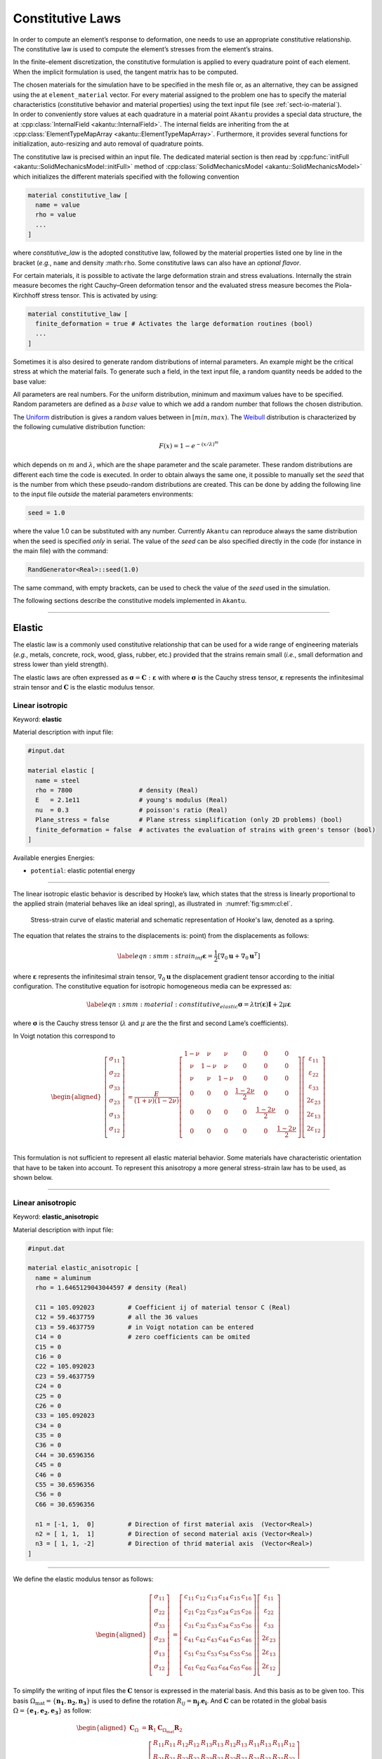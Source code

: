 .. _sect-smm-cl:



Constitutive Laws
-----------------

In order to compute an element’s response to deformation, one needs to
use an appropriate constitutive relationship. The constitutive law is
used to compute the element’s stresses from the element’s strains.

In the finite-element discretization, the constitutive formulation is
applied to every quadrature point of each element. When the implicit
formulation is used, the tangent matrix has to be computed.

| The chosen materials for the simulation have to be specified in the
  mesh file or, as an alternative, they can be assigned using the at
  ``element_material`` vector. For
  every material assigned to the problem one has to specify the material
  characteristics (constitutive behavior and material properties) using
  the text input file (see :ref:`sect-io-material`).
| In order to conveniently store values at each quadrature in a material point
  ``Akantu`` provides a special data structure, the at :cpp:class:`InternalField
  <akantu::InternalField>`. The internal fields are inheriting from the at
  :cpp:class:`ElementTypeMapArray <akantu::ElementTypeMapArray>`. Furthermore,
  it provides several functions for initialization, auto-resizing and auto
  removal of quadrature points.

The constitutive law is precised within an input file. The dedicated material section
is then read by :cpp:func:`initFull <akantu::SolidMechanicsModel::initFull>`
method of :cpp:class:`SolidMechanicsModel <akantu::SolidMechanicsModel>` which
initializes the different materials specified with the following convention

.. code-block:: python
  
  material constitutive_law [
    name = value
    rho = value
    ...
  ]

where *constitutive_law* is the adopted constitutive law, followed by
the material properties listed one by line in the bracket (*e.g.*,
``name`` and density :math:``rho``. Some constitutive laws can also
have an *optional flavor*. 

For certain materials, it is possible to activate the large deformation
strain and stress evaluations. Internally the strain measure becomes
the right Cauchy–Green deformation tensor and the evaluated stress
measure becomes the Piola-Kirchhoff stress tensor. This is activated by using:

.. code-block:: python
  
  material constitutive_law [
    finite_deformation = true # Activates the large deformation routines (bool)
    ...
  ]

  
Sometimes it is also desired to generate random distributions of
internal parameters. An example might be the critical stress at which
the material fails. To generate such a field, in the text input file, a
random quantity needs be added to the base value:

All parameters are real numbers. For the uniform distribution, minimum
and maximum values have to be specified. Random parameters are defined
as a :math:`base` value to which we add a random number that follows the
chosen distribution.

The
`Uniform <http://en.wikipedia.org/wiki/Uniform_distribution_(continuous)>`__
distribution is gives a random values between in :math:`[min, max)`. The
`Weibull <http://en.wikipedia.org/wiki/Weibull_distribution>`__
distribution is characterized by the following cumulative distribution
function:

.. math:: F(x) = 1- e^{-\left({x/\lambda}\right)^m}

which depends on :math:`m` and :math:`\lambda`, which are the shape
parameter and the scale parameter. These random distributions are
different each time the code is executed. In order to obtain always the
same one, it possible to manually set the *seed* that is the number from
which these pseudo-random distributions are created. This can be done by
adding the following line to the input file *outside* the material
parameters environments:

.. code-block::

   seed = 1.0

where the value 1.0 can be substituted with any number. Currently
``Akantu`` can reproduce always the same distribution when the seed is
specified *only* in serial. The value of the *seed* can be also
specified directly in the code (for instance in the main file) with the
command:

.. code-block::

   RandGenerator<Real>::seed(1.0)

The same command, with empty brackets, can be used to check the value of
the *seed* used in the simulation.


The following sections describe the constitutive models implemented in
``Akantu``.

-----

Elastic
```````

The elastic law is a commonly used constitutive relationship that can be
used for a wide range of engineering materials (*e.g.*, metals,
concrete, rock, wood, glass, rubber, etc.) provided that the strains
remain small (*i.e.*, small deformation and stress lower than yield
strength).

The elastic laws are often expressed as
:math:`\boldsymbol{\sigma} =
\boldsymbol{C}:\boldsymbol{\varepsilon}` with
where :math:`\boldsymbol{\sigma}` is the Cauchy stress
tensor, :math:`\boldsymbol{\varepsilon}` represents the
infinitesimal strain tensor and :math:`\boldsymbol{C}` is
the elastic modulus tensor.



.. _sect-smm-linear-elastic-isotropic:

Linear isotropic
''''''''''''''''


Keyword: **elastic**

Material description with input file:

.. code-block:: python

   #input.dat

   material elastic [
     name = steel
     rho = 7800                  # density (Real)
     E   = 2.1e11                # young's modulus (Real)
     nu  = 0.3                   # poisson's ratio (Real)
     Plane_stress = false        # Plane stress simplification (only 2D problems) (bool)
     finite_deformation = false  # activates the evaluation of strains with green's tensor (bool)
   ]


Available energies Energies:

- ``potential``: elastic potential energy


-----

The linear isotropic elastic behavior is described by Hooke’s law, which
states that the stress is linearly proportional to the applied strain
(material behaves like an ideal spring), as illustrated in
 :numref:`fig:smm:cl:el`.

.. figure:: figures/cl/stress_strain_el.svg
   :alt: Elastic strain-stress curve
   :name: fig:smm:cl:el
   :width: 60.0%

   Stress-strain curve of elastic material and schematic representation of
   Hooke's law, denoted as a spring.

The equation that relates the strains to the displacements is: point)
from the displacements as follows:

.. math::

   \label{eqn:smm:strain_inf}
     \boldsymbol{\varepsilon} =
     \frac{1}{2} \left[ \nabla_0 \boldsymbol{u}+\nabla_0 \boldsymbol{u}^T \right]

where :math:`\boldsymbol{\varepsilon}` represents the
infinitesimal strain tensor,
:math:`\nabla_{0}\boldsymbol{u}` the displacement gradient
tensor according to the initial configuration. The constitutive equation
for isotropic homogeneous media can be expressed as:

.. math::

   \label{eqn:smm:material:constitutive_elastic}
     \boldsymbol{\sigma } =\lambda\mathrm{tr}(\boldsymbol{\varepsilon})\boldsymbol{I}+2 \mu\boldsymbol{\varepsilon}

where :math:`\boldsymbol{\sigma}` is the Cauchy stress
tensor (:math:`\lambda` and :math:`\mu` are the the first and second
Lame’s coefficients).

In Voigt notation this correspond to

.. math::

   \begin{aligned}
     \left[\begin{array}{c}
         \sigma_{11}\\
         \sigma_{22}\\
         \sigma_{33}\\
         \sigma_{23}\\
         \sigma_{13}\\
         \sigma_{12}\\
       \end{array}\right]
     &= \frac{E}{(1+\nu)(1-2\nu)}\left[
       \begin{array}{cccccc}
         1-\nu & \nu   & \nu   & 0 & 0 & 0\\
         \nu   & 1-\nu & \nu   & 0 & 0 & 0\\
         \nu   & \nu   & 1-\nu & 0 & 0 & 0\\
         0     &  0    &  0    & \frac{1-2\nu}{2} & 0 & 0 \\
         0     &  0    &  0    & 0 & \frac{1-2\nu}{2} & 0 \\
         0     &  0    &  0    & 0 & 0 & \frac{1-2\nu}{2} \\
       \end{array}\right]
     \left[\begin{array}{c}
         \varepsilon_{11}\\
         \varepsilon_{22}\\
         \varepsilon_{33}\\
         2\varepsilon_{23}\\
         2\varepsilon_{13}\\
         2\varepsilon_{12}\\
       \end{array}\right]\end{aligned}

This formulation is not sufficient to represent all elastic material
behavior. Some materials have characteristic orientation that have to be
taken into account. To represent this anisotropy a more general
stress-strain law has to be used, as shown below.

-----

.. _sect-smm-linear-elastic-anisotropic:

Linear anisotropic
''''''''''''''''''


Keyword: **elastic_anisotropic**

Material description with input file:


.. code-block:: python

   #input.dat

   material elastic_anisotropic [
     name = aluminum
     rho = 1.6465129043044597 # density (Real)

     C11 = 105.092023         # Coefficient ij of material tensor C (Real)	
     C12 = 59.4637759	      # all the 36 values 				
     C13 = 59.4637759	      # in Voigt notation can be entered		
     C14 = 0                  # zero coefficients can be omited
     C15 = 0
     C16 = 0
     C22 = 105.092023
     C23 = 59.4637759
     C24 = 0
     C25 = 0
     C26 = 0
     C33 = 105.092023
     C34 = 0
     C35 = 0
     C36 = 0
     C44 = 30.6596356
     C45 = 0
     C46 = 0
     C55 = 30.6596356
     C56 = 0
     C66 = 30.6596356

     n1 = [-1, 1,  0]         # Direction of first material axis  (Vector<Real>)
     n2 = [ 1, 1,  1]         # Direction of second material axis (Vector<Real>)
     n3 = [ 1, 1, -2]         # Direction of thrid material axis  (Vector<Real>)
   ]



----

We define the elastic modulus tensor as follows:

.. math::

   \begin{aligned}
     \left[\begin{array}{c}
         \sigma_{11}\\
         \sigma_{22}\\
         \sigma_{33}\\
         \sigma_{23}\\
         \sigma_{13}\\
         \sigma_{12}\\
       \end{array}\right]
     &= \left[
       \begin{array}{cccccc}
         c_{11} & c_{12} & c_{13} & c_{14} & c_{15} & c_{16}\\
         c_{21} & c_{22} & c_{23} & c_{24} & c_{25} & c_{26}\\
         c_{31} & c_{32} & c_{33} & c_{34} & c_{35} & c_{36}\\
         c_{41} & c_{42} & c_{43} & c_{44} & c_{45} & c_{46}\\
         c_{51} & c_{52} & c_{53} & c_{54} & c_{55} & c_{56}\\
         c_{61} & c_{62} & c_{63} & c_{64} & c_{65} & c_{66}\\
       \end{array}\right]
     \left[\begin{array}{c}
         \varepsilon_{11}\\
         \varepsilon_{22}\\
         \varepsilon_{33}\\
         2\varepsilon_{23}\\
         2\varepsilon_{13}\\
         2\varepsilon_{12}\\
       \end{array}\right]\end{aligned}

To simplify the writing of input files the :math:`\boldsymbol{C}` tensor
is expressed in the material basis. And this basis as to be given too.
This basis :math:`\Omega_{{\mathrm{mat}}}
= \{\boldsymbol{n_1}, \boldsymbol{n_2}, \boldsymbol{n_3}\}`
is used to define the rotation :math:`R_{ij} =
\boldsymbol{n_j} . \boldsymbol{e_i}`. And
:math:`\boldsymbol{C}` can be rotated in the global basis
:math:`\Omega
= \{\boldsymbol{e_1}, \boldsymbol{e_2}, \boldsymbol{e_3}\}`
as follow:

.. math::

   \begin{aligned}
   \boldsymbol{C}_{\Omega} &= \boldsymbol{R}_1 \boldsymbol{C}_{\Omega_{{\mathrm{mat}}}} \boldsymbol{R}_2\\
   \boldsymbol{R}_1  &= \left[
     \begin{array}{cccccc}
       R_{11} R_{11} & R_{12} R_{12} & R_{13} R_{13} & R_{12} R_{13} & R_{11} R_{13} & R_{11} R_{12}\\
       R_{21} R_{21} & R_{22} R_{22} & R_{23} R_{23} & R_{22} R_{23} & R_{21} R_{23} & R_{21} R_{22}\\
       R_{31} R_{31} & R_{32} R_{32} & R_{33} R_{33} & R_{32} R_{33} & R_{31} R_{33} & R_{31} R_{32}\\
       R_{21} R_{31} & R_{22} R_{32} & R_{23} R_{33} & R_{22} R_{33} & R_{21} R_{33} & R_{21} R_{32}\\
       R_{11} R_{31} & R_{12} R_{32} & R_{13} R_{33} & R_{12} R_{33} & R_{11} R_{33} & R_{11} R_{32}\\
       R_{11} R_{21} & R_{12} R_{22} & R_{13} R_{23} & R_{12} R_{23} & R_{11} R_{23} & R_{11} R_{22}\\
     \end{array}\right]\\
   \boldsymbol{R}_2  &= \left[
     \begin{array}{cccccc}
       R_{11} R_{11} & R_{21} R_{21} & R_{31} R_{31} & R_{21} R_{31} & R_{11} R_{31} & R_{11} R_{21}\\
       R_{12} R_{12} & R_{22} R_{22} & R_{32} R_{32} & R_{22} R_{32} & R_{12} R_{32} & R_{12} R_{22}\\
       R_{13} R_{13} & R_{23} R_{23} & R_{33} R_{33} & R_{23} R_{33} & R_{13} R_{33} & R_{13} R_{23}\\
       R_{12} R_{13} & R_{22} R_{23} & R_{32} R_{33} & R_{22} R_{33} & R_{12} R_{33} & R_{12} R_{23}\\
       R_{11} R_{13} & R_{21} R_{23} & R_{31} R_{33} & R_{21} R_{33} & R_{11} R_{33} & R_{11} R_{23}\\
       R_{11} R_{12} & R_{21} R_{22} & R_{31} R_{32} & R_{21} R_{32} & R_{11} R_{32} & R_{11} R_{22}\\
     \end{array}\right]\\\end{aligned}

-----
     
.. _sect-smm-linear-elastic-orthotropic:

Linear orthotropic
''''''''''''''''''

Keyword: **elastic_orthotropic**

Inherits from **elastic_anisotropic**

Material description with input file:

.. code-block:: python

   #input.dat

   material elastic_orthotropic [
     name = test_mat_1
     rho  = 1           # density 

     n1 = [-1, 1,  0]   # Direction of first material axis  (Vector<Real>)
     n2 = [ 1, 1,  1]   # Direction of second material axis (Vector<Real>)
     n3 = [ 1, 1, -2]   # Direction of thrid material axis  (Vector<Real>)

     E1 = 1             # Young's modulus in direction n1 (Real) 
     E2 = 2             # Young's modulus in direction n2 (Real) 
     E3 = 3             # Young's modulus in direction n3 (Real) 
     nu12 = 0.1          # Poisson's ratio 12 (Real) 
     nu13 = 0.2          # Poisson's ratio 13 (Real) 
     nu23 = 0.3          # Poisson's ratio 23 (Real) 

     G12 = 0.5          # Shear modulus 12 (Real) 
     G13 = 1            # Shear modulus 13 (Real) 
     G23 = 2            # Shear modulus 23 (Real)
   ]

-----

A particular case of anisotropy is when the material basis is orthogonal
in which case the elastic modulus tensor can be simplified and rewritten
in terms of 9 independents material parameters.

.. math::

   \begin{aligned}
     \left[\begin{array}{c}
         \sigma_{11}\\
         \sigma_{22}\\
         \sigma_{33}\\
         \sigma_{23}\\
         \sigma_{13}\\
         \sigma_{12}\\
       \end{array}\right]
     &= \left[
       \begin{array}{cccccc}
         c_{11} & c_{12} & c_{13} &   0   &   0   &   0  \\
               & c_{22} & c_{23} &   0   &   0   &   0  \\
               &       & c_{33} &   0   &   0   &   0  \\
               &       &       & c_{44} &   0   &   0  \\
               &  \text{sym.}       &   &    & c_{55} &   0  \\
               &       &       &       &       & c_{66}\\
       \end{array}\right]
     \left[\begin{array}{c}
         \varepsilon_{11}\\
         \varepsilon_{22}\\
         \varepsilon_{33}\\
         2\varepsilon_{23}\\
         2\varepsilon_{13}\\
         2\varepsilon_{12}\\
       \end{array}\right]\end{aligned}

.. math::

   \begin{aligned}
     c_{11} &= E_1 (1 - \nu_{23}\nu_{32})\Gamma \qquad c_{22} = E_2 (1 - \nu_{13}\nu_{31})\Gamma \qquad c_{33} = E_3 (1 - \nu_{12}\nu_{21})\Gamma\\
     c_{12} &= E_1 (\nu_{21} - \nu_{31}\nu_{23})\Gamma = E_2 (\nu_{12} - \nu_{32}\nu_{13})\Gamma\\
     c_{13} &= E_1 (\nu_{31} - \nu_{21}\nu_{32})\Gamma = E_2 (\nu_{13} - \nu_{21}\nu_{23})\Gamma\\
     c_{23} &= E_2 (\nu_{32} - \nu_{12}\nu_{31})\Gamma = E_3 (\nu_{23} - \nu_{21}\nu_{13})\Gamma\\
     c_{44} &= \mu_{23} \qquad  c_{55} = \mu_{13} \qquad  c_{66} = \mu_{12} \\
     \Gamma &= \frac{1}{1 - \nu_{12} \nu_{21} - \nu_{13} \nu_{31} - \nu_{32} \nu_{23} - 2 \nu_{21} \nu_{32} \nu_{13}}\end{aligned}

The Poisson ratios follow the rule
:math:`\nu_{ij} = \nu_{ji} E_i / E_j`.

-----
      
.. _sect-smm-cl-neohookean:

Neo-Hookean
'''''''''''

Keyword: **neohookean**

Inherits from **elastic**

Material description with input file:

.. code-block:: python

   #input.dat

   material neohookean [
     name = material_name
     rho = 7800                  # density (Real)
     E   = 2.1e11                # young's modulus (Real)
     nu  = 0.3                   # poisson's ratio (Real)
   ]

-----

The hyperelastic Neo-Hookean constitutive law results from an extension
of the linear elastic relationship (Hooke’s Law) for large deformation.
Thus, the model predicts nonlinear stress-strain behavior for bodies
undergoing large deformations.

.. figure:: figures/cl/stress_strain_neo.svg
   :alt: Neo-hookean Stress-strain curve.
   :name: fig:smm:cl:neo_hookean
   :width: 40.0%

   Neo-hookean Stress-strain curve.

As illustrated in :numref:`fig:smm:cl:neo_hookean`, the behavior
is initially linear and the mechanical behavior is very close to the
corresponding linear elastic material. This constitutive relationship,
which accounts for compressibility, is a modified version of the one
proposed by Ronald Rivlin :cite:`Belytschko:2000`.

The strain energy stored in the material is given by:

.. math::

   \label{eqn:smm:constitutive:neohookean_potential}
     \Psi(\boldsymbol{C}) = \frac{1}{2}\lambda_0\left(\ln J\right)^2-\mu_0\ln J+\frac{1}{2}
     \mu_0\left(\mathrm{tr}(\boldsymbol{C})-3\right)

where :math:`\lambda_0` and :math:`\mu_0` are, respectively, Lamé’s
first parameter and the shear modulus at the initial configuration.
:math:`J` is the jacobian of the deformation gradient
(:math:`\boldsymbol{F}=\nabla_{\!\!\boldsymbol{X}}\boldsymbol{x}`):
:math:`J=\text{det}(\boldsymbol{F})`. Finally
:math:`\boldsymbol{C}` is the right Cauchy-Green
deformation tensor.

Since this kind of material is used for large deformation problems, a
finite deformation framework should be used. Therefore, the Cauchy
stress (:math:`\boldsymbol{\sigma}`) should be computed
through the second Piola-Kirchhoff stress tensor
:math:`\boldsymbol{S}`:

.. math:: \boldsymbol{\sigma } = \frac{1}{J}\boldsymbol{F}\boldsymbol{S}\boldsymbol{F}^T

Finally the second Piola-Kirchhoff stress tensor is given by:

.. math::

   \boldsymbol{S}  = 2\frac{\partial\Psi}{\partial\boldsymbol{C}} = \lambda_0\ln J
     \boldsymbol{C}^{-1}+\mu_0\left(\boldsymbol{I}-\boldsymbol{C}^{-1}\right)

The parameters to indicate in the material file are the same as those
for the elastic case: ``E`` (Young’s modulus), ``nu`` (Poisson’s ratio).

-----

.. _sect-smm-cl-sls:

Visco-Elasticity
''''''''''''''''

Keyword: **sls_deviatoric**

Inherits from **elastic**

Material description with input file:

.. code-block:: python

   #input.dat

   material sls_deviatoric [
     name = material_name
     rho = 1000                # density (Real)
     E   = 2.1e9               # young's modulus (Real)
     nu = 0.4                  # poisson's ratio (Real)
     Eta = 1.                  # Viscosity (Real)
     Ev = 0.5                  # Stiffness of viscous element (Real)
     Plane_stress = false      # Plane stress simplification (bool, only 2D problems)
   ]

-----

Visco-elasticity is characterized by strain rate dependent behavior.
Moreover, when such a material undergoes a deformation it dissipates
energy. This dissipation results in a hysteresis loop in the
stress-strain curve at every loading cycle (see
:numref:`fig:smm:cl:visco-elastic:hyst`).
In principle, it can be applied to many materials, since all materials
exhibit a visco-elastic behavior if subjected to particular conditions
(such as high temperatures).

.. figure:: figures/cl/stress_strain_visco.svg
   :name:   fig:smm:cl:visco-elastic:hyst
   :align: center
   :width: 40.0%

   Characteristic stress-strain behavior of a visco-elastic material with hysteresis loop


.. figure:: figures/cl/visco_elastic_law.svg
   :name:   fig:smm:cl:visco-elastic:model
   :align: center
   :width: 40.0%


   Schematic representation of the standard rheological linear solid visco-elastic model

The standard rheological linear solid model (see Sections 10.2 and 10.3
of :cite:`simo92`) has been implemented in ``Akantu``. This
model results from the combination of a spring mounted in parallel with
a spring and a dashpot connected in series, as illustrated in
:numref:`fig:smm:cl:visco-elastic:model`.
The advantage of this model is that it allows to account for creep or
stress relaxation. The equation that relates the stress to the strain is
(in 1D):

.. math::

   \frac{d\varepsilon(t)}{dt} = \left ( E_{\mathrm{inf}} + E_{v} \right ) ^ {-1} \cdot \left [ \frac{d\sigma(t)}{dt} + \frac{E_{v}}{\eta}\sigma(t) - \frac{E_{\mathrm{inf}}E_V}{\eta}\varepsilon(t) \right ]

where :math:`\eta` is the viscosity. The equilibrium condition is unique and is
attained in the limit, as :math:`t \to \infty`. At this stage, the response is
elastic and depends on the Young’s modulus :math:`E`. The mandatory parameters
for the material file are the following: ``rho`` (density), ``E`` (Young’s
modulus), ``nu`` (Poisson’s ratio), ``Plane_Stress`` (if set to zero plane
strain, otherwise plane stress), ``eta`` (dashpot viscosity) and ``Ev``
(stiffness of the viscous element).

Note that the current standard linear solid model is applied only on the
deviatoric part of the strain tensor. The spheric part of the strain
tensor affects the stress tensor like an linear elastic material.

-----

.. _sect-smm-cl-maxwell:

Maxwell Chain Visco-Elasticity
''''''''''''''''''''''''''''''

Keyword: **viscoelastic_maxwell**

Inherits from **elastic**

Material description with input file:

.. code-block:: python

   #input.dat

   material viscoelastic_maxwell [
     name = material_name
     rho = 1000                # density (Real)
     Einf = 5.e9              # Infinite time Young's modulus (Real)
     nu = 0.4                  # poisson's ratio (Real)
     Ev = [1.e9, 2.e9, 3.e9] # Maxwell elements' stiffness values (Vector<Real>) 
     Eta = [1.e14, 2.e16, 3.e16] # Dashpot elements' viscosity values (Vector<Real>) 
     Plane_stress = false      # Plane stress simplification (bool, only 2D problems)
   ]

----


.. figure:: figures/cl/maxwell_chain.png
   :name:   fig-smm-cl-visco-elastic-maxwell
   :align: center
   :width: 40.0%

   Schematic representation of the Maxwell chain

A different visco-elastic rheological model available to users is the
generalized Maxwell chain (see :cite:`de_borst_finiteelement_1994` and Section 46.7.4 of :cite:`diana_manual`).
It consists of a series of sequential spring-dashpots
(Maxwell elements) placed in parallel with one single spring (see
:numref:`fig-smm-cl-visco-elastic-maxwell`). The relation between stresses and
strain comes from

.. math:: \sigma \left ( t \right ) =  \int_{-\infty}^{t} E \left ( t, \tau \right ) \mathbf{D} \dot{\varepsilon} d\tau

where :math:`E(t,\tau)` is the time-dependent relaxation function, :math:`\tau`
is the loading age, and :math:`\mathbf{D}` is the dimensionless matrix relating
a 3D deformation state to a 1D relaxation function. The relaxation function is
expanded in the exponential series

.. math::
   :label: eqn-relaxation-function

   E \left ( t, \tau \right ) =  E_{0} + \sum_{\alpha=1}^{n} E_{\alpha} e^{- \frac{t- \tau}{\lambda_{\alpha}}}

where the relaxation time of each Maxwell element is defined as
:math:`\lambda_{\alpha}=\eta_{\alpha} / E_{\alpha}` with :math:`\eta_{\alpha}`
being the viscosity of a dash-pot. Assuming a constant strain rate within each
time step, the analytical integration of the right-hand side of
:eq:`eqn-relaxation-function` leads to the following form

.. math::
     \sigma \left ( t + \Delta t \right ) = E_{0} \mathbf{D} \varepsilon +
     \sum_{\alpha=1}^n \left ( \left ( 1 - e^{\frac{- \Delta t}{\lambda_{\alpha}}} \right )
     \frac{E_{\alpha} \lambda_{\alpha}}{\Delta t} \mathbf{D} \delta \varepsilon +
     e^{\frac{-\Delta t}{\lambda_{\alpha}}} \sigma_{\alpha} \left ( t \right ) \right )

with :math:`\sigma_{\alpha}(t)` being the internal stress within each Maxwell
element, defined as

.. math:: \sigma_{\alpha} \left ( t \right ) = \mathbf{D} \int_0^t E_{\alpha} e^{\frac{-t- \tau}{\lambda_{\alpha}}} \dot{\varepsilon} d \tau

The first term under the sum sign in above equation could be seen as the
effective stiffness of a single Maxwell element multiplied by the matrix
:math:`\mathbf{D}` and the strain increment :math:`\Delta \varepsilon`:

.. math::
   E_{\alpha}^{ef} = \left ( 1- e^{\frac{-Δt}{λ_α}} \right ) \frac{E_α λ_α}{Δt}
   
Time increment :math:`Δt` controls the rate dependency of the effective
stiffness. By limit analysis, we find the limiting values of the effective
stiffness which are equal to :math:`E_0` for infinitely slow loading (:math:`Δt`
tending to 0) and :math:`E_0+ΣE_α` for infinitely fast (:math:`Δt` tending to
infinity). At the end of each converged time step, the internal stress
:math:`σ_α(t)` is updated according to

.. math::
   σ_α \left ( t \right ) = σ_α \left ( t - Δt \right ) e^{\frac{-Δt}{λ_α}} +  E_α^{ef} \mathbf{D} Δε

The mandatory parameters for the material file are the following: ``rho``
(density), ``nu`` (Poisson’s ratio), ``Plane_Stress`` (if set to zero plane
strain, otherwise plane stress), ``Einf`` (infinite time Young’s modulus),
``Ev`` (Maxwell elements' stiffness values stored in a vector), ``Eta``
(dashpots' viscosity values stored in a vector).

The Maxwell model is applied on the entire strain tensor and does not
distinguish between its deviatoric and hydrostatic components. Note that the
time step has to be specified for the model using current material both for
static and dynamic simulations:

.. code-block:: c++

    model.setTimeStep(time_step_value);

.. _sect-smm-cl-plastic:

Plastic
```````

Small-Deformation Plasticity
''''''''''''''''''''''''''''

Keyword: **plastic_linear_isotropic_hardening**

Inherits from **elastic**

Material description with input file:

.. code-block:: python

   #input.dat

   material plastic_linear_isotropic_hardening [
     name = material_name
     rho = 1000       # density (Real)
     E   = 2.1e9      # young's modulus (Real)
     nu = 0.4         # poisson's ratio (Real)
     h = 0.1          # Hardening modulus (Real)
     sigma_y = 1e6    # Yield stress (Real)
   ]

Energies:

- ``potential``: elastic part of the potential energy
- ``plastic``: dissipated plastic energy (integrated over time)

-----

The small-deformation plasticity is a simple plasticity material
formulation which accounts for the additive decomposition of strain into
elastic and plastic strain components. This formulation is applicable to
infinitesimal deformation where the additive decomposition of the strain
is a valid approximation. In this formulation, plastic strain is a
shearing process where hydrostatic stress has no contribution to
plasticity and consequently plasticity does not lead to volume change.
:numref:`fig:smm:cl:Lin-strain-hard` shows the linear strain
hardening elasto-plastic behavior according to the additive
decomposition of strain into the elastic and plastic parts in
infinitesimal deformation as

.. math::

   \boldsymbol{\varepsilon} &= \boldsymbol{\varepsilon}^e +\boldsymbol{\varepsilon}^p\\
   \boldsymbol{\sigma} &= 2G(\boldsymbol{\varepsilon}^e) + \lambda  \mathrm{tr}(\boldsymbol{\varepsilon}^e)\boldsymbol{I}

.. figure:: figures/cl/isotropic_hardening_plasticity.svg
   :name:   fig:smm:cl:Lin-strain-hard
   :align: center

   Stress-strain curve for the small-deformation plasticity with linear isotropic hardening.

In this class, the von Mises yield criterion is used. In the von Mises
yield criterion, the yield is independent of the hydrostatic stress.
Other yielding criteria such as Tresca and Gurson can be easily
implemented in this class as well.

In the von Mises yield criterion, the hydrostatic stresses have no
effect on the plasticity and consequently the yielding occurs when a
critical elastic shear energy is achieved.

.. math::

   \label{eqn:smm:constitutive:von Mises}
     f = \sigma_{{\mathrm{eff}}} - \sigma_y = \left(\frac{3}{2} {\boldsymbol{\sigma}}^{{\mathrm{tr}}} : {\boldsymbol{\sigma}}^{{\mathrm{tr}}}\right)^\frac{1}{2}-\sigma_y (\boldsymbol{\varepsilon}^p)

.. math::

   \label{eqn:smm:constitutive:yielding}
     f < 0 \quad \textrm{Elastic deformation,} \qquad f = 0 \quad  \textrm{Plastic deformation}

where :math:`\sigma_y` is the yield strength of the material which can
be function of plastic strain in case of hardening type of materials and
:math:`{\boldsymbol{\sigma}}^{{\mathrm{tr}}}` is the
deviatoric part of stress given by

.. math::

   \label{eqn:smm:constitutive:deviatoric stress}
     {\boldsymbol{\sigma}}^{{\mathrm{tr}}}=\boldsymbol{\sigma} - \frac{1}{3} \mathrm{tr}(\boldsymbol{\sigma}) \boldsymbol{I}

After yielding :math:`(f = 0)`, the normality hypothesis of plasticity
determines the direction of plastic flow which is normal to the tangent
to the yielding surface at the load point. Then, the tensorial form of
the plastic constitutive equation using the von Mises yielding criterion
(see equation 4.34) may be written as

.. math::

   \label{eqn:smm:constitutive:plastic contitutive equation}
     \Delta {\boldsymbol{\varepsilon}}^p = \Delta p \frac {\partial{f}}{\partial{\boldsymbol{\sigma}}}=\frac{3}{2} \Delta p \frac{{\boldsymbol{\sigma}}^{{\mathrm{tr}}}}{\sigma_{{\mathrm{eff}}}}

In these expressions, the direction of the plastic strain increment (or
equivalently, plastic strain rate) is given by
:math:`\frac{{\boldsymbol{\sigma}}^{{\mathrm{tr}}}}{\sigma_{{\mathrm{eff}}}}`
while the magnitude is defined by the plastic multiplier
:math:`\Delta p`. This can be obtained using the *consistency condition*
which impose the requirement for the load point to remain on the
yielding surface in the plastic regime.

Here, we summarize the implementation procedures for the
small-deformation plasticity with linear isotropic hardening:

#. Compute the trial stress:

   .. math:: {\boldsymbol{\sigma}}^{{\mathrm{tr}}} = {\boldsymbol{\sigma}}_t + 2G\Delta \boldsymbol{\varepsilon} + \lambda \mathrm{tr}(\Delta \boldsymbol{\varepsilon})\boldsymbol{I}

#. Check the Yielding criteria:

   .. math:: f = (\frac{3}{2} {\boldsymbol{\sigma}}^{{\mathrm{tr}}} : {\boldsymbol{\sigma}}^{{\mathrm{tr}}})^{1/2}-\sigma_y (\boldsymbol{\varepsilon}^p)

#. Compute the Plastic multiplier:

   .. math::

      \begin{aligned}
          d \Delta p &= \frac{\sigma^{tr}_{eff} - 3G \Delta P^{(k)}- \sigma_y^{(k)}}{3G + h}\\
          \Delta p^{(k+1)} &= \Delta p^{(k)}+ d\Delta p\\
          \sigma_y^{(k+1)} &= (\sigma_y)_t+ h\Delta p
        \end{aligned}

#. Compute the plastic strain increment:

   .. math:: \Delta {\boldsymbol{\varepsilon}}^p = \frac{3}{2} \Delta p \frac{{\boldsymbol{\sigma}}^{{\mathrm{tr}}}}{\sigma_{{\mathrm{eff}}}}

#. Compute the stress increment:

   .. math:: {\Delta \boldsymbol{\sigma}} = 2G(\Delta \boldsymbol{\varepsilon}-\Delta \boldsymbol{\varepsilon}^p) + \lambda  \mathrm{tr}(\Delta \boldsymbol{\varepsilon}-\Delta \boldsymbol{\varepsilon}^p)\boldsymbol{I}

#. Update the variables:

   .. math::

      \begin{aligned}
          {\boldsymbol{\varepsilon^p}} &= {\boldsymbol{\varepsilon}}^p_t+{\Delta {\boldsymbol{\varepsilon}}^p}\\
          {\boldsymbol{\sigma}} &= {\boldsymbol{\sigma}}_t+{\Delta \boldsymbol{\sigma}}
        \end{aligned}

We use an implicit integration technique called *the radial return method* to
obtain the plastic multiplier. This method has the advantage of being
unconditionally stable, however, the accuracy remains dependent on the step
size. The plastic parameters to indicate in the material file are:
:math:`\sigma_y` (Yield stress) and ``h`` (Hardening modulus). In addition, the
elastic parameters need to be defined as previously mentioned: ``E`` (Young’s
modulus), ``nu`` (Poisson’s ratio).

-----

Damage
``````

In the simplified case of a linear elastic and brittle material,
isotropic damage can be represented by a scalar variable :math:`d`,
which varies from :math:`0` to :math:`1` for no damage to fully broken
material respectively. The stress-strain relationship then becomes:

.. math:: \boldsymbol{\sigma} = (1-d)\, \boldsymbol{C}:\boldsymbol{\varepsilon}

where :math:`\boldsymbol{\sigma}`,
:math:`\boldsymbol{\varepsilon}` are the Cauchy stress and
strain tensors, and :math:`\boldsymbol{C}` is the elastic
stiffness tensor. This formulation relies on the definition of an
evolution law for the damage variable. In ``Akantu``, many possibilities
exist and they are listed below.

----

.. _sect-smm-cl-damage-marigo:

Marigo
''''''

Keyword: **marigo**

Inherits from **elastic**

Material description with input file:

.. code-block:: python

   #input.dat

   material marigo [
     name = material_name
     rho = 1000           # density (Real)
     E   = 2.1e9          # young's modulus (Real)
     nu = 0.4             # poisson's ratio (Real)
     Plane_stress = false # Plane stress simplification (bool, only 2D problems)
     Yd = 0.1             # Hardening modulus (Random)
     Sd = 1.              # Damage energy (Real)
   ]

Energies:

- ``dissipated``: energy dissipated in damage

-----
   

This damage evolution law is energy based as defined by Marigo
:cite:`marigo81a`, :cite:`lemaitre96a`. It is an isotropic damage law.

.. math::

   \begin{aligned}
     Y &= \frac{1}{2}\boldsymbol{\varepsilon}:\boldsymbol{C}:\boldsymbol{\varepsilon}\\
     F &= Y - Y_d - S d\\
     d &= \left\{
       \begin{array}{l l}
         \mathrm{min}\left(\frac{Y-Y_d}{S},\;1\right) & \mathrm{if}\; F > 0\\
         \mathrm{unchanged} & \mathrm{otherwise}
       \end{array}
     \right.\end{aligned}

In this formulation, :math:`Y` is the strain energy release rate,
:math:`Y_d` the rupture criterion and :math:`S` the damage energy. The
non-local version of this damage evolution law is constructed by
averaging the energy :math:`Y`.

.. _sect-smm-cl-damage-mazars:

Mazars
''''''

Keyword: **mazars**

Inherits from **elastic**

Material description with input file:

.. code-block:: python

   #input.dat

   material mazars [
      name = concrete
      rho = 3000        # density (Real)
      E   = 32e9        # young's modulus (Real)
      nu  = 0.2         # poisson's ratio (Real)
      K0  = 9.375e-5    # Damage threshold (Real)
      At  = 1.15        # Parameter damage traction 1 (Real)
      Bt  = 10000       # Parameter damage traction 2 (Real)
      Ac  = 0.8         # Parameter damage compression 1 (Real)
      Bc  = 1391.3      # Parameter damage compression 2 (Real)
      beta = 1.00       # Parameter for shear (Real)
   ]

Energies:

- ``dissipated``: energy dissipated in damage

-----


This law introduced by Mazars :cite:`mazars84a` is a
behavioral model to represent damage evolution in concrete. This model
does not rely on the computation of the tangent stiffness, the damage is
directly evaluated from the strain.

The governing variable in this damage law is the equivalent strain
:math:`\varepsilon_{{\mathrm{eq}}} =
\sqrt{<\boldsymbol{\varepsilon}>_+:<\boldsymbol{\varepsilon}>_+}`,
with :math:`<.>_+` the positive part of the tensor. This part is defined
in the principal coordinates (I, II, III) as
:math:`\varepsilon_{{\mathrm{eq}}} =
\sqrt{<\boldsymbol{\varepsilon_I}>_+^2 + <\boldsymbol{\varepsilon_{II}}>_+^2 + <\boldsymbol{\varepsilon_{III}}>_+^2}`.
The damage is defined as:

.. math::

   \begin{aligned}
     D &= \alpha_t^\beta D_t + (1-\alpha_t)^\beta D_c\\
     D_t &= 1 - \frac{\kappa_0 (1- A_t)}{\varepsilon_{{\mathrm{eq}}}} - A_t \exp^{-B_t(\varepsilon_{{\mathrm{eq}}}-\kappa_0)}\\
     D_c &= 1 - \frac{\kappa_0 (1- A_c)}{\varepsilon_{{\mathrm{eq}}}} - A_c
     \exp^{-B_c(\varepsilon_{{\mathrm{eq}}}-\kappa_0)}\\
     \alpha_t &= \frac{\sum_{i=1}^3<\varepsilon_i>_+\varepsilon_{{\mathrm{nd}}\;i}}{\varepsilon_{{\mathrm{eq}}}^2}\end{aligned}

With :math:`\kappa_0` the damage threshold, :math:`A_t` and :math:`B_t`
the damage parameter in traction, :math:`A_c` and :math:`B_c` the damage
parameter in compression, :math:`\beta` is the shear parameter.
:math:`\alpha_t` is the coupling parameter between traction and
compression, the :math:`\varepsilon_i` are the eigenstrain and the
:math:`\varepsilon_{{\mathrm{nd}}\;i}` are the eigenvalues of the strain
if the material were undamaged.

The coefficients :math:`A` and :math:`B` are the post-peak asymptotic
value and the decay shape parameters.

.. _sect:smm:CLNL:

Non-Local Constitutive Laws
```````````````````````````

Continuum damage modeling of quasi-brittle materials undergo significant
softening after the onset of damage. This fast growth of damage causes a loss of
ellipticity of partial differential equations of equilibrium. Therefore, the
numerical simulation results won't be objective anymore, because the dissipated
energy will depend on mesh size used in the simulation. One way to avoid this
effect is the use of non-local damage formulations. In this approach a local
quantity such as the strain is replaced by its non-local average, where the size
of the domain, over which the quantitiy is averaged, depends on the underlying
material microstructure. ``Akantu`` provides non-local versions of many
constitutive laws for damage. Examples are for instance the material
:ref:`sect-smm-cl-damage-mazars` and the material
:ref:`sect-smm-cl-damage-marigo`, that can be used in a non-local context. In
order to use the corresponding non-local formulation the user has to define the
non-local material he wishes to use in the text input file:

.. code-block:: none

   material constitutive_law_non_local [
       name = material_name
       rho = $value$
       ...
   ]

where ``constitutive_law_non_local`` is the name of the non-local constitutive law, *e.g.* `marigo_non_local`.
In addition to the material the non-local neighborhood, that should be used for the averaging process needs to be defined in the material file as well:

.. code-block:: none

  non_local neighborhood_name weight_function_type [
     radius = $value$
     ...
      weight_function weight_parameter [
        damage_limit = $value$
        ...
     ]
  ]

for the non-local averaging, *e.g.* ``base_wf``, followed by the properties of the non-local neighborhood, such as the radius, and the weight function parameters. It is important to notice that the non-local neighborhood must have the same name as the material to which the neighborhood belongs!
The following two sections list the non-local constitutive laws and different type of weight functions available in ``Akantu``.
\subsection{Non-local constitutive laws}
Let us consider a body having a volume :math:`V` and a boundary :math:`\Gamma`. The stress-strain relation for a non-local damage model can be described as follows:

.. _eq:non-local-const:
 .. math:: \vec{\sigma} = (1-\bar{d}) \vec{D}:\epsilon

with :math:`\vec{D}` the elastic moduli tensor, :math:`\sigma` the stress tensor, :math:`\epsilon` the strain tensor and :math:`\bar{d}` the non-local damage variable. Note that this stres-strain relationship is similar to the relationship defined in Damage model except :math:`\bar{d}`. The non-local damage model can be extended to the damage constitutive laws: :ref:`sect-smm-cl-damage-marigo` and :ref:`sect-smm-cl-damage-mazars`.

The non-local damage variable :math:`\bar{d}` is defined as follows:

.. _eq:non-local-damage:
 .. math:: \bar{d}(\vec{x}) = \int_{V}W(\vec{x}, \vec{y}) d(\vec{y}) dV(\vec{y})

with :math:`W(\vec{x},\vec{y})` the weight function which averages local damage variables to describe the non-local interactions. A list of available weight functions and its functionalities in \akantu are explained in the next section.

Non-local weight functions
''''''''''''''''''''''''''

The available weight functions in ``Akantu`` are follows:

 - ``base_weight_function``: This weight function averages local damage variables by using a bell-shape function on spatial dimensions.
 -  ``damaged_weight_function``: A linear-shape weight function is applied to average local damage variables. Its slope is determined by damage variables. For example, the damage variables for an element which is highly damaged are averaged over  large spatial dimension (linear function including a small slope).
 - ``remove_damaged_weight_function``: This weight function averages damage values by using a bell-shape function as  ``base_weight_function``, but excludes elements which are fully damaged.
 - ``remove_damaged_with_damage_rate_weight_function``: A bell-shape function is applied to average local damage variables for elements having small damage rates.
 - ``stress_based_weight_function``: Non local integral takes stress states, and use the states to construct weight function: an ellipsoid shape. Detailed explanations of this weight function are given in Giry et al. :cite:`giry13a`.

-----

.. _sec-cohesive-laws:

Cohesive Constitutive laws
``````````````````````````

.. _ssect-smm-cl-coh-snozzi:

Linear Irreversible Law
'''''''''''''''''''''''

Keyword: **cohesive_linear**

Material description with input file:

.. code-block:: python

   #input.dat

   material cohesive_linear [
     name = cohesive
     sigma_c = 0.1                     # critical stress sigma_c  (default: 0)
     G_c = 1e-2                        # Mode I fracture energy
     beta = 0.                         # weighting parameter for sliding and normal opening (default: 0)
     penalty = 0.                      # stiffness in compression to prevent penetration (α in the text)
     kappa = 1.                        # ration between mode-I and mode-II fracture energy (Gc_II/Gc_I)
     contact_after_breaking = true     # Activation of contact when the elements are fully damaged
     max_quad_stress_insertion = false # Insertion of cohesive element when stress is high
		                       # enough just on one quadrature point
				       # if false the average stress on facet's quadrature points is used
   ]

-----
  
.. figure:: figures/cl/linear_cohesive_law.svg
   :alt: Irreversible cohesive laws for explicit simulations.
   :name: fig:smm:coh:linear_cohesive_law
   :align: center
   :width: 60.0%

   Irreversible cohesive laws for explicit simulations.


`Akantu` includes the Snozzi-Molinari :cite:`snozzi_cohesive_2013`
linear irreversible cohesive law (see
:numref:`fig:smm:coh:linear_cohesive_law`). It is an extension to
the Camacho-Ortiz :cite:`camacho_computational_1996` cohesive law in
order to make dissipated fracture energy path-dependent. The concept
of free potential energy is dropped and a new independent parameter
:math:`\kappa` is introduced:

.. math::
  \kappa = \frac{G_\mathrm{c, II}}{G_\mathrm{c, I}}


where :math:`G_\mathrm{c, I}` and :math:`G_\mathrm{c, II}` are the
necessary works of separation per unit area to open completely a
cohesive zone under mode I and mode II, respectively. Their model yields to the
following equation for cohesive tractions :math:`\vec{T}` in case of crack
opening :math:`{\delta}`:

.. math::
  \vec{T} = \left( \frac{\beta^2}{\kappa} \Delta_\mathrm{t} \vec{t} +
    \Delta_\mathrm{n} \vec{n} \right)
  \frac{\sigma_\mathrm{c}}{\delta}
  \left( 1- \frac{\delta}{\delta_\mathrm{c}} \right)
  = \hat{\vec T}\,
  \frac{\sigma_\mathrm{c}}{\delta}
  \left( 1- \frac{\delta}{\delta_\mathrm{c}} \right)
  :label: eq-smm-coh-tractions

where :math:`\sigma_\mathrm{c}` is the material strength along the fracture,
:math:`\delta_\mathrm{c}` the critical effective displacement after which
cohesive tractions are zero (complete decohesion), :math:`\Delta_\mathrm{t}`
and :math:`\Delta_\mathrm{n}` are the tangential and normal components of
the opening displacement vector :math:`\vec{\Delta}`, respectively. The
parameter :math:`\beta` is a weight that indicates how big the tangential
opening contribution is. The effective opening displacement is:

.. math::
   \delta = \sqrt{\frac{\beta^2}{\kappa^2} \Delta_\mathrm{t}^2 + \Delta_\mathrm{n}^2}

In case of unloading or reloading :math:`\delta < \delta_\mathrm{max}`,
tractions are calculated as:

.. math::
   \begin{eqnarray}
   T_\mathrm{n} &= \Delta_\mathrm{n}\, \frac{\sigma_\mathrm{c}}{\delta_\mathrm{max}} \left( 1- \frac{\delta_\mathrm{max}}{\delta_\mathrm{c}} \right) \\
  T_\mathrm{t} &= \frac{\beta^2}{\kappa}\, \Delta_\mathrm{t}\, \frac{\sigma_\mathrm{c}}{\delta_\mathrm{max}} \left( 1- \frac{\delta_\mathrm{max}}{\delta_\mathrm{c}} \right)
   \end{eqnarray}

so that they vary linearly between the origin and the maximum attained
tractions. As shown in :numref:`fig:smm:coh:linear_cohesive_law`,
in this law, the dissipated and reversible energies are:

.. math::
   \begin{eqnarray}
   E_\mathrm{diss} &= \frac{1}{2} \sigma_\mathrm{c}\, \delta_\mathrm{max}\\[1ex]
   E_\mathrm{rev} &= \frac{1}{2} T\, \delta
   \end{eqnarray}

Moreover, a damage parameter :math:`D` can be defined as:

.. math::
  D = \min \left(
    \frac{\delta_\mathrm{max}}{\delta_\mathrm{c}},1 \right)

which varies from 0 (undamaged condition) and 1 (fully
damaged condition). This variable can only increase because damage is
an irreversible process. A simple penalty contact model has been incorporated
in the cohesive law so that normal tractions can be returned in
case of compression:

.. math::
  T_\mathrm{n} = \alpha \Delta_\mathrm{n} \quad\text{if}\quad
  \Delta_\mathrm{n}\quad <\quad 0

where :math:`\alpha` is a stiffness parameter that defaults to zero. The
relative contact energy is equivalent to reversible energy but in
compression.

The material name of the linear decreasing cohesive law is
``material_cohesive_linear`` and its parameters with their respective default
values are:

- ``sigma_c = 0``
- ``delta_c = 0``
- ``beta = 0``
- ``G_c = 0``
- ``kappa = 1``
- ``penalty = 0``

where ``G_c`` corresponds to :math:`G_\mathrm{c, I}`. A random number
generator can be used to assign a random :math:`\sigma_\mathrm{c}` to each
facet following a given distribution (see
Section :ref:`sect-smm-cl`). Only one parameter between ``delta_c``
and ``G_c`` has to be specified. For random :math:`\sigma_\mathrm{c}`
distributions, the chosen parameter of these two is kept fixed and the
other one is varied.

The bi-linear constitutive law works exactly the same way as the linear
one, except for the additional parameter ``delta_0`` that by
default is zero. Two examples for the extrinsic and intrinsic cohesive
elements and also an example to assign different properties to
inter-granular and trans-granular cohesive elements can be found in
the folder ``examples/cohesive_element/``.

----

.. _ssect:smm:cl:coh-friction:

Linear Cohesive Law with Friction
'''''''''''''''''''''''''''''''''

Keyword: **cohesive_linear_friction**

Material description with input file:

.. code-block:: python

   #input.dat

   
   material cohesive_linear_friction [
     name = interface
     beta = 1                       # weighting parameter for sliding and normal opening (default: 0)
     G_c = 30e-3                    # Mode I fracture energy
     penalty = 1.0e6                # stiffness in compression to prevent penetration (α in the text)
     sigma_c = 2.0                  # critical stress sigma_c  (default: 0)
     contact_after_breaking = true  # Activation of contact when the elements are fully damaged
     mu = 0.5                       # Maximum value of the friction coefficient
     penalty_for_friction = 5.0e3   # Penalty parameter for the friction behavior
   ]

-----


This law represents a variation of the linear irreversible cohesive of
the previous section, which adds friction.  The friction behavior is
approximated with an elasto-plastic law, which relates the friction
force to the relative sliding between the two faces of the cohesive
element.  The slope of the elastic branch is called
``penalty_for_friction``, and is defined by the user, together
with the friction coefficient, as a material property.  The friction
contribution evolves with the damage of the cohesive law: it is null
when the damage is zero, and it becomes maximum when the damage is
equal to one.  This is done by defining a current value of the
friction coefficient (mu) that increases linearly with the damage, up
to the value of the friction coefficient defined by the user.  The
yielding plateau of the friction law is given by the product of the
current friction coefficient and the local compression stress acting
in the cohesive element.  Such an approach is equivalent to a
node-to-node contact friction. Its accuracy is acceptable only for
small displacements.

The material name of the linear cohesive law with friction is
``material_cohesive_linear_friction``. Its additional parameters
with respect to those of the linear cohesive law without friction,
with the respective default values, are:

- ``mu = 0``
- ``penalty_for_friction = 0``

.. _ssect:smm:cl:coh-fatigue:

Linear Cohesive Law with Fatigue
''''''''''''''''''''''''''''''''

Keyword: **cohesive_linear_fatigue**

Material description with input file:

.. code-block:: python

   #input.dat

   material cohesive_linear_fatigue [
         name = cohesive
         sigma_c = 1            # critical stress sigma_c  (default: 0)
         beta = 1               # weighting parameter for sliding and normal opening (default: 0)
         delta_c = 1            # Critical displacement
         delta_f = 1            # delta_f (normalization of opening rate to alter reloading stiffness after fatigue)
         count_switches = true  # Count the opening/closing switches per element
   ]

-----


This law represents a variation of the linear irreversible cohesive
law of the previous section, that removes the hypothesis of elastic
unloading-reloading cycles. With this law, some energy is dissipated
also during unloading and reloading with hysteresis. The
implementation follows the work of :cite:`nguyen2001`. During the
unloading-reloading cycle, the traction increment is computed as

.. math::
  \dot{T} =
  \begin{cases}
    K^- \, \dot{\delta} & \text{if $\dot{\delta} < 0$} \\
    K^+ \, \dot{\delta} & \text{if $\dot{\delta} > 0$} \\
  \end{cases}

where :math:`\dot{\delta}` and :math:`\dot{T}` are respectively the effective
opening displacement and the cohesive traction increments with respect
to time, while :math:`K^-` and :math:`K^+` are respectively the unloading and
reloading incremental stiffness. The unloading path is linear and
results in an unloading stiffness

.. math::
  K^- = \frac{T_\mathrm{max}}{\delta_\mathrm{max}}

where :math:`T_\mathrm{max}` and :math:`\delta_\mathrm{max}` are the maximum
cohesive traction and the effective opening displacement reached
during the precedent loading phase. The unloading stiffness remains
constant during the unloading phase. On the other hand the reloading
stiffness increment :math:`\dot{K}^+` is calculated as

.. math::
  \dot{K}^+ =
  \begin{cases}
    - K^+ \, \dot{\delta} / \delta_\mathrm{f} & \text{if $\dot{\delta}
      > 0$} \\
    \left( K^+ - K^- \right) \, \dot{\delta} / \delta_\mathrm{f} &
    \text{if $\dot{\delta}$ < $0$}
  \end{cases}

where :math:`\delta_\mathrm{f}` is a material parameter (refer
to :cite:`vocialta15` for more details). During unloading the stiffness
:math:`K^+` tends to :math:`K^-`, while during reloading :math:`K^+` gets decreased at
every time step. If the cohesive traction during reloading exceeds the
upper limit given by equation :eq:`eq-smm-coh-tractions`, it is
recomputed following the behavior of the linear decreasing cohesive
law for crack opening.

.. _ssect:smm:cl:coh-exponential:

Exponential Cohesive Law
'''''''''''''''''''''''''

Keyword: **cohesive_exponential**

Material description with input file:

.. code-block:: python

   #input.dat

   material cohesive_exponential [
     name = coh1
     sigma_c = 1.5e6             # critical stress sigma_c  (default: 0)
     beta = 1                    # weighting parameter for sliding and normal opening (default: 0)
     delta_c = 1e-4              # Critical displacement
     exponential_penalty = true  # Is contact penalty following the exponential law?
     contact_tangent = 1.0       # Ratio of contact tangent over the initial exponential tangent
   ]
   
-----



Ortiz and Pandolfi proposed this cohesive law in 1999 :cite:`ortiz1999`.  The
traction-opening equation for this law is as follows:

.. math::
   T = e \sigma_c \frac{\delta}{\delta_c}e^{-\delta/ \delta_c}
   :label: eq:exponential_law

This equation is plotted in :numref:`fig:smm:cl:ecl`. The term
:math:`\partial{\vec{T}}/ \partial{\delta}` after the necessary derivation
can expressed as

.. math::
   \frac{\partial{\vec{T}}} {\partial{\delta}} = \hat{\vec{T}} \otimes
   \frac                       {\partial{(T/\delta)}}{\partial{\delta}}
   \frac{\hat{\vec{T}}}{\delta}+ \frac{T}{\delta}  \left[ \beta^2 \mat{I} +
   \left(1-\beta^2\right) \left(\vec{n} \otimes \vec{n}\right)\right]
   :label: eq:tangent_cohesive

where

.. math::
  \frac{\partial{(T/ \delta)}}{\partial{\delta}} = \left\{\begin{array} {l l}
      -e  \frac{\sigma_c}{\delta_c^2  }e^{-\delta  /  \delta_c} &  \quad  \text{if}
      \delta \geq \delta_{max}\\
      0 & \quad \text{if} \delta < \delta_{max}, \delta_n > 0
    \end{array} \right.


As regards the behavior in compression, two options are available:
a contact penalty approach with stiffness following the formulation of
the exponential law and a contact penalty approach with constant
stiffness. In the second case, the stiffness is defined as a function
of the tangent of the exponential law at the origin.

.. figure:: figures/cl/cohesive_exponential.png
   :alt:    Exponential cohesive law
   :name:   fig:smm:cl:ecl
   :align: center

   Exponential cohesive law
